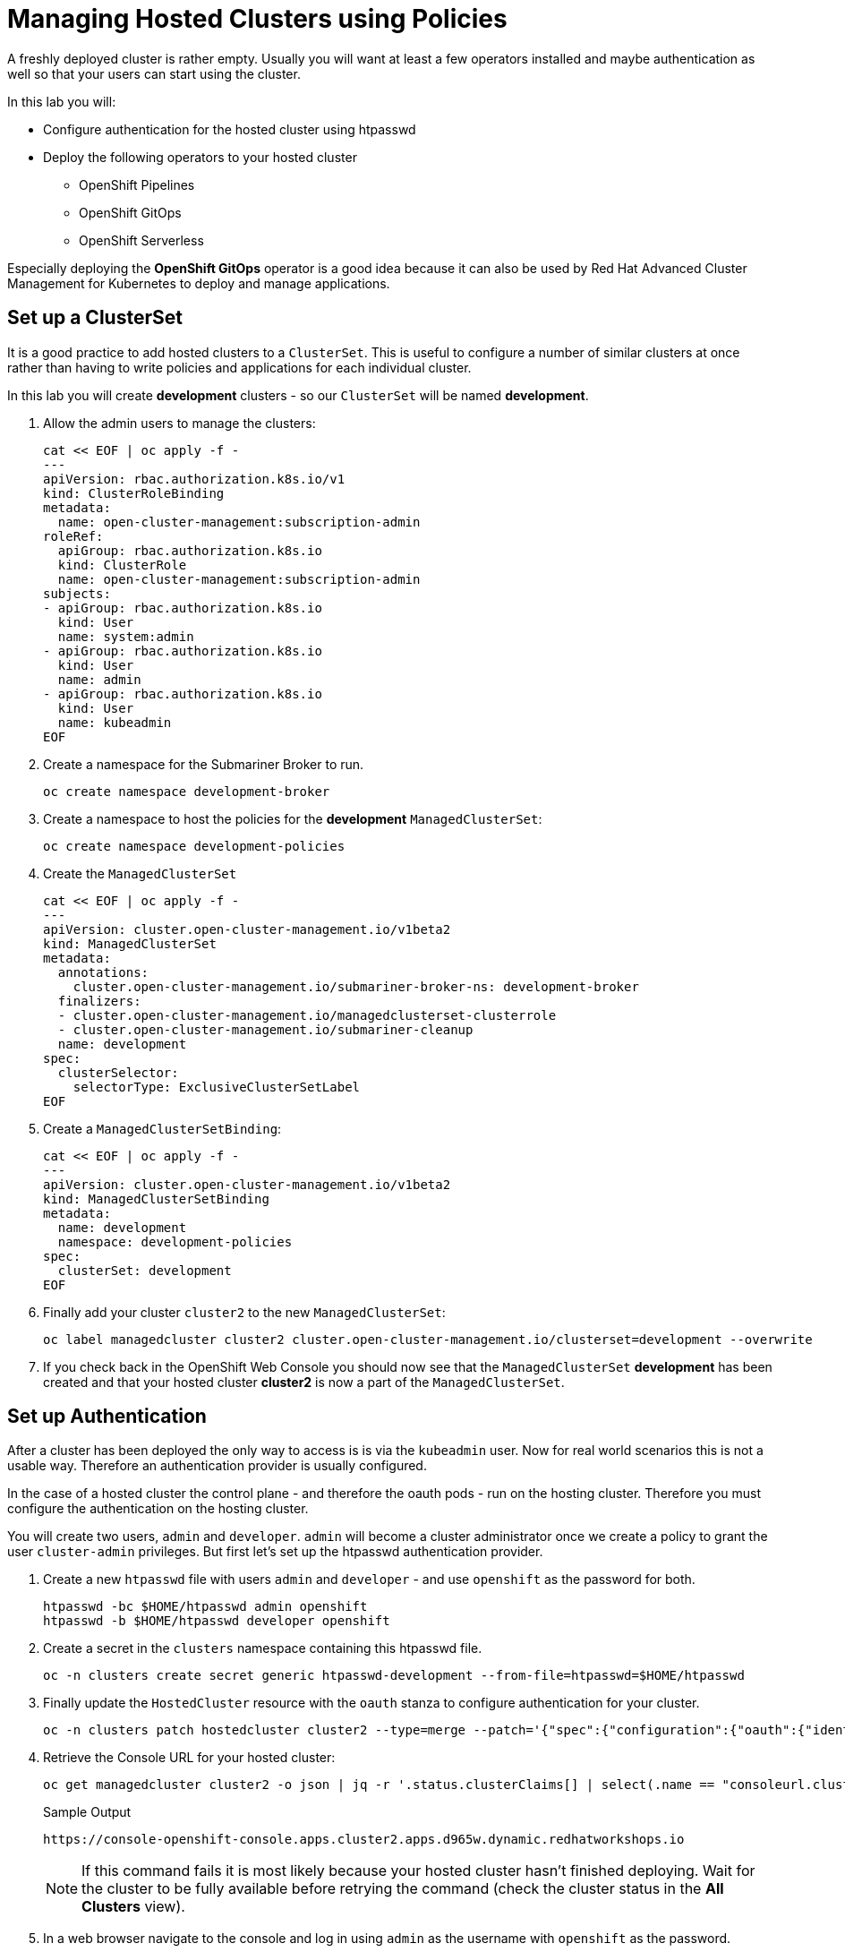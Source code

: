 = Managing Hosted Clusters using Policies

A freshly deployed cluster is rather empty. Usually you will want at least a few operators installed and maybe authentication as well so that your users can start using the cluster.

In this lab you will:

* Configure authentication for the hosted cluster using htpasswd
* Deploy the following operators to your hosted cluster
** OpenShift Pipelines
** OpenShift GitOps
** OpenShift Serverless

Especially deploying the *OpenShift GitOps* operator is a good idea because it can also be used by Red Hat Advanced Cluster Management for Kubernetes to deploy and manage applications.

== Set up a ClusterSet

It is a good practice to add hosted clusters to a `ClusterSet`. This is useful to configure a number of similar clusters at once rather than having to write policies and applications for each individual cluster.

In this lab you will create *development* clusters - so our `ClusterSet` will be named *development*.

. Allow the admin users to manage the clusters:
+
[source,sh,role=execute]
----
cat << EOF | oc apply -f -
---
apiVersion: rbac.authorization.k8s.io/v1
kind: ClusterRoleBinding
metadata:
  name: open-cluster-management:subscription-admin
roleRef:
  apiGroup: rbac.authorization.k8s.io
  kind: ClusterRole
  name: open-cluster-management:subscription-admin
subjects:
- apiGroup: rbac.authorization.k8s.io
  kind: User
  name: system:admin
- apiGroup: rbac.authorization.k8s.io
  kind: User
  name: admin
- apiGroup: rbac.authorization.k8s.io
  kind: User
  name: kubeadmin
EOF
----

. Create a namespace for the Submariner Broker to run. 
+
[source,sh,role=execute]
----
oc create namespace development-broker
----

. Create a namespace to host the policies for the *development* `ManagedClusterSet`:
+
[source,sh,role=execute]
----
oc create namespace development-policies
----

. Create the `ManagedClusterSet`
+
[source,sh,role=execute]
----
cat << EOF | oc apply -f -
---
apiVersion: cluster.open-cluster-management.io/v1beta2
kind: ManagedClusterSet
metadata:
  annotations:
    cluster.open-cluster-management.io/submariner-broker-ns: development-broker
  finalizers:
  - cluster.open-cluster-management.io/managedclusterset-clusterrole
  - cluster.open-cluster-management.io/submariner-cleanup
  name: development
spec:
  clusterSelector:
    selectorType: ExclusiveClusterSetLabel
EOF
----

. Create a `ManagedClusterSetBinding`:
+
[source,sh,role=execute]
----
cat << EOF | oc apply -f -
---
apiVersion: cluster.open-cluster-management.io/v1beta2
kind: ManagedClusterSetBinding
metadata:
  name: development
  namespace: development-policies
spec:
  clusterSet: development
EOF
----

. Finally add your cluster `cluster2` to the new `ManagedClusterSet`:
+
[source,sh,role=execute]
----
oc label managedcluster cluster2 cluster.open-cluster-management.io/clusterset=development --overwrite
----

. If you check back in the OpenShift Web Console you should now see that the `ManagedClusterSet` *development* has been created and that your hosted cluster *cluster2* is now a part of the `ManagedClusterSet`.

== Set up Authentication

After a cluster has been deployed the only way to access is is via the `kubeadmin` user. Now for real world scenarios this is not a usable way. Therefore an authentication provider is usually configured.

In the case of a hosted cluster the control plane - and therefore the oauth pods - run on the hosting cluster. Therefore you must configure the authentication on the hosting cluster.

You will create two users, `admin` and `developer`. `admin` will become a cluster administrator once we create a policy to grant the user `cluster-admin` privileges. But first let's set up the htpasswd authentication provider.

. Create a new `htpasswd` file with users `admin` and `developer` - and use `openshift` as the password for both.
+
[source,sh,role=execute]
----
htpasswd -bc $HOME/htpasswd admin openshift
htpasswd -b $HOME/htpasswd developer openshift
----

. Create a secret in the `clusters` namespace containing this htpasswd file.
+
[source,sh,role=execute]
----
oc -n clusters create secret generic htpasswd-development --from-file=htpasswd=$HOME/htpasswd
----

. Finally update the `HostedCluster` resource with the `oauth` stanza to configure authentication for your cluster.
+
[source,sh,role=execute]
----
oc -n clusters patch hostedcluster cluster2 --type=merge --patch='{"spec":{"configuration":{"oauth":{"identityProviders":[{"name":"development","type":"HTPasswd","htpasswd":{"fileData":{"name": "htpasswd-development"}},"mappingMethod":"claim"}],"templates":{"error":{"name":""},"login":{"name":""},"providerSelection":{"name":""}},"tokenConfig":{}}}}}'
----

. Retrieve the Console URL for your hosted cluster:
+
[source,sh,role=execute]
----
oc get managedcluster cluster2 -o json | jq -r '.status.clusterClaims[] | select(.name == "consoleurl.cluster.open-cluster-management.io") | .value'
----
+
.Sample Output
[source,text,options=nowrap]
----
https://console-openshift-console.apps.cluster2.apps.d965w.dynamic.redhatworkshops.io
----
+
[NOTE]
====
If this command fails it is most likely because your hosted cluster hasn't finished deploying. Wait for the cluster to be fully available before retrying the command (check the cluster status in the *All Clusters* view).
====

. In a web browser navigate to the console and log in using `admin` as the username with `openshift` as the password.
+
You will notice that `admin` is just a regular user at this point. This is because we have not yet created a `ClusterRoleBinding` granting the `admin` user *ClusterAdmin* permissions.

. Create a policy to grant this permission:
+
[source,sh,role=execute]
----
cat << EOF | oc apply -f -
---
apiVersion: policy.open-cluster-management.io/v1
kind: Policy
metadata:
  name: admin-authorization
  namespace: development-policies
spec:
  remediationAction: enforce
  disabled: false
  policy-templates:
  - objectDefinition:
      apiVersion: policy.open-cluster-management.io/v1
      kind: ConfigurationPolicy
      metadata:
        name: admin-authorization
      spec:
        remediationAction: enforce
        severity: medium
        object-templates:
        - complianceType: musthave
          objectDefinition:
            apiVersion: rbac.authorization.k8s.io/v1
            kind: ClusterRoleBinding
            metadata:
              annotations:
                rbac.authorization.kubernetes.io/autoupdate: "true"
              name: admin-authorization
            roleRef:
              apiGroup: rbac.authorization.k8s.io
              kind: ClusterRole
              name: cluster-admin
            subjects:
            - apiGroup: rbac.authorization.k8s.io
              kind: User
              name: admin
EOF
----

. Create a placement to grant this permission to all clusters in the `ManagedClusterSet` *development*.
+
[source,sh,role=execute]
----
cat << EOF | oc apply -f -
---
apiVersion: cluster.open-cluster-management.io/v1beta1
kind: Placement
metadata:
  name: admin-authorization
  namespace: development-policies
spec:
  clusterSets:
  - development
EOF
----

. And finally create a `PlacementBinding` to bind the two together and ensure the `Policy` gets deployed to your *development* clusters:
+
[source,sh,role=execute]
----
cat << EOF | oc apply -f -
---
apiVersion: policy.open-cluster-management.io/v1
kind: PlacementBinding
metadata:
  name: admin-authorization
  namespace: development-policies
placementRef:
  apiGroup: cluster.open-cluster-management.io
  kind: Placement
  name: admin-authorization
subjects:
- apiGroup: policy.open-cluster-management.io
  kind: Policy
  name: admin-authorization
EOF
----

. Now return to your managed cluster console window and refresh the page. You should now be a full cluster administrator.

== Deploy OpenShift Pipelines Operator

The OpenShift Pipelines Operator is one of the easiest operators to deploy because it only needs a `Subscription` to install the operator - once the operator is running it automatically configures the OpenShift Pipelines deployment on the cluster.

Policies can be used to ensure presence (or absence) of Kubernetes Resources on target clusters.

A `Policy` usually consists of three parts: The `Policy` itself which outlines which resources should (or should not) be on the target clusters. A `Placement` which selects the target clusters and finally a `PlacementBinding` binding the two together.

Note that you could re-use your `Placement` object for multiple policies - but it may be easier to manage to have a separate placement for each policy to enable easier changes in the future.

. Create a policy to install the `Subscription` to a cluster:
+
[source,sh,role=execute]
----
cat << EOF | oc apply -f -
---
apiVersion: policy.open-cluster-management.io/v1
kind: Policy
metadata:
  name: openshift-pipelines-installed
  namespace: development-policies
spec:
  remediationAction: enforce
  disabled: false
  policy-templates:
  - objectDefinition:
      apiVersion: policy.open-cluster-management.io/v1
      kind: ConfigurationPolicy
      metadata:
        name: openshift-pipelines-installed
      spec:
        remediationAction: enforce
        pruneObjectBehavior: DeleteIfCreated
        severity: medium
        object-templates:
        - complianceType: musthave
          objectDefinition:
            apiVersion: operators.coreos.com/v1alpha1
            kind: Subscription
            metadata:
              name: openshift-pipelines
              namespace: openshift-operators
            spec:
              channel: pipelines-1.13
              installPlanApproval: Automatic
              name: openshift-pipelines-operator-rh
              source: redhat-operators
              sourceNamespace: openshift-marketplace
EOF
----

. Create a `Placement` selecting the *development* `ManagedClusterSet`
+
[source,sh,role=execute]
----
cat << EOF | oc apply -f -
---
apiVersion: cluster.open-cluster-management.io/v1beta1
kind: Placement
metadata:
  name: openshift-pipelines-installed
  namespace: development-policies
spec:
  clusterSets:
  - development
EOF
----

. And finally create a `PlacementBinding` to bind the two together and ensure the `Policy` gets deployed to your *development* clusters:
+
[source,sh,role=execute]
----
cat << EOF | oc apply -f -
---
apiVersion: policy.open-cluster-management.io/v1
kind: PlacementBinding
metadata:
  name: openshift-pipelines-installed
  namespace: development-policies
placementRef:
  apiGroup: cluster.open-cluster-management.io
  kind: Placement
  name: openshift-pipelines-installed
subjects:
- apiGroup: policy.open-cluster-management.io
  kind: Policy
  name: openshift-pipelines-installed
EOF
----

. This is all that you need to do to install *OpenShift Pipelines* on all our development clusters.
+
Check that the policy has been deployed:
+
[source,sh,role=execute]
----
oc get policy -A | grep pipelines
----
+
.Sample Output
[source,text,options=nowrap]
----
cluster2               development-policies.openshift-pipelines-installed   enforce              Compliant          64s
development-policies   openshift-pipelines-installed                        enforce              Compliant          3m12s
----
+
Note that the policy in the `development-policies` shows as *Compliant* - and that the policy has been copied to the one cluster in your `ManagedClusterSet` - *cluster2*.

== Deploy OpenShift GitOps Operator

The OpenShift GitOps Operator is also one of the easiest operators to deploy because it only needs a `Subscription` to install the operator - once the operator is running it automatically configures the OpenShift GitOps deployment on the cluster.

. Create a policy to install the `Subscription` to a cluster:
+
[source,sh,role=execute]
----
cat << EOF | oc apply -f -
---
apiVersion: policy.open-cluster-management.io/v1
kind: Policy
metadata:
  name: openshift-gitops-installed
  namespace: development-policies
spec:
  remediationAction: enforce
  disabled: false
  policy-templates:
  - objectDefinition:
      apiVersion: policy.open-cluster-management.io/v1
      kind: ConfigurationPolicy
      metadata:
        name: openshift-gitops-installed
      spec:
        remediationAction: enforce
        pruneObjectBehavior: DeleteIfCreated
        severity: medium
        object-templates:
        - complianceType: musthave
          objectDefinition:
            apiVersion: operators.coreos.com/v1alpha1
            kind: Subscription
            metadata:
              name: openshift-gitops-operator
              namespace: openshift-operators
            spec:
              channel: gitops-1.11
              installPlanApproval: Automatic
              name: openshift-gitops-operator
              source: redhat-operators
              sourceNamespace: openshift-marketplace
EOF
----

. Create a `Placement` selecting the *development* `ManagedClusterSet`
+
[source,sh,role=execute]
----
cat << EOF | oc apply -f -
---
apiVersion: cluster.open-cluster-management.io/v1beta1
kind: Placement
metadata:
  name: openshift-gitops-installed
  namespace: development-policies
spec:
  clusterSets:
  - development
EOF
----

. And finally create a `PlacementBinding` to bind the two together and ensure the `Policy` gets deployed to your *development* clusters:
+
[source,sh,role=execute]
----
cat << EOF | oc apply -f -
---
apiVersion: policy.open-cluster-management.io/v1
kind: PlacementBinding
metadata:
  name: openshift-gitops-installed
  namespace: development-policies
placementRef:
  apiGroup: cluster.open-cluster-management.io
  kind: Placement
  name: openshift-gitops-installed
subjects:
- apiGroup: policy.open-cluster-management.io
  kind: Policy
  name: openshift-gitops-installed
EOF
----

. This is all that you need to do to install *OpenShift GitOps* on all our development clusters.
+
Check that the policy has been deployed:
+
[source,sh,role=execute]
----
oc get policy -A | grep gitops
----
+
.Sample Output
[source,text,options=nowrap]
----
cluster2               development-policies.openshift-gitops-installed      enforce              Compliant          13s
development-policies   openshift-gitops-installed                           enforce              Compliant          32s
----

== Deploy OpenShift Serverless Operator

The OpenShift Serverless Operator is a little bit more complicated because first you need to deploy the operator by creating a `Subscription`. Then you need to tell the operator to actually install OpenShift Serverless by creating a `KNativeServing` object. In addition you want to create a `KNativeEventing` object to enable event driven architectures.

Both of these objects need to live in their own namespace - so in total you need to create 5 resources via the policy:

* Subscription
* Namespace: knative-serving
* Resource: KNativeServing
* Namespace: knative-eventing
* Resource: KNativeEventing

. Create a policy to install the `Subscription` to a cluster:
+
[source,sh,role=execute]
----
cat << EOF | oc apply -f -
---
apiVersion: policy.open-cluster-management.io/v1
kind: Policy
metadata:
  name: openshift-serverless-installed
  namespace: development-policies
spec:
  remediationAction: enforce
  disabled: false
  policy-templates:
  - objectDefinition:
      apiVersion: policy.open-cluster-management.io/v1
      kind: ConfigurationPolicy
      metadata:
        name: openshift-serverless-installed
      spec:
        remediationAction: enforce
        pruneObjectBehavior: DeleteIfCreated
        severity: medium
        object-templates:
        - complianceType: musthave
          objectDefinition:
            apiVersion: operators.coreos.com/v1alpha1
            kind: Subscription
            metadata:
              name: openshift-serverless-operator
              namespace: openshift-operators
            spec:
              channel: stable
              installPlanApproval: Automatic
              name: serverless-operator
              source: redhat-operators
              sourceNamespace: openshift-marketplace
        - complianceType: musthave
          objectDefinition:
            apiVersion: v1
            kind: Namespace
            metadata:
              name: knative-serving
        - complianceType: musthave
          objectDefinition:
            apiVersion: v1
            kind: Namespace
            metadata:
              name: knative-eventing
        - complianceType: musthave
          objectDefinition:
            apiVersion: operator.knative.dev/v1beta1
            kind: KnativeServing
            metadata:
              name: knative-serving
              namespace: knative-serving
        - complianceType: musthave
          objectDefinition:
            apiVersion: operator.knative.dev/v1beta1
            kind: KnativeEventing
            metadata:
              name: knative-eventing
              namespace: knative-eventing
EOF
----

. Create a `Placement` selecting the *development* `ManagedClusterSet`
+
[source,sh,role=execute]
----
cat << EOF | oc apply -f -
---
apiVersion: cluster.open-cluster-management.io/v1beta1
kind: Placement
metadata:
  name: openshift-serverless-installed
  namespace: development-policies
spec:
  clusterSets:
  - development
EOF
----

. And finally create a `PlacementBinding` to bind the two together and ensure the `Policy` gets deployed to your *development* clusters:
+
[source,sh,role=execute]
----
cat << EOF | oc apply -f -
---
apiVersion: policy.open-cluster-management.io/v1
kind: PlacementBinding
metadata:
  name: openshift-serverless-installed
  namespace: development-policies
placementRef:
  apiGroup: cluster.open-cluster-management.io
  kind: Placement
  name: openshift-serverless-installed
subjects:
- apiGroup: policy.open-cluster-management.io
  kind: Policy
  name: openshift-serverless-installed
EOF
----

. This is all that you need to do to install _and configure_ *OpenShift Serverless* on all our development clusters.
+
Check that the policy has been deployed:
+
[source,sh,role=execute]
----
oc get policy -A | grep serverless
----
+
.Sample Output
[source,text,options=nowrap]
----
cluster2               development-policies.openshift-serverless-installed   enforce              NonCompliant       24s
development-policies   openshift-serverless-installed                        enforce              NonCompliant       2m11s
----
+
Note that this time (depending on how quickly you ran the command after creating the policy) policies in the `development-policies` shows as *NonCompliant* - this is because it takes a lot longer to create the subscription - and then create the Serverless resources. After a few minutes the policy will also switch to *Compliant*.

== Summary

In this module you learned:

* How to configure authentication for your managed clusters
* how to create a `ManagedClusterSet` to configure similar clusters as a group
* how to create policies for simple operators to be installed on managed clusters
* how to create a policy for a more complex operator with operands to be installed on managed clusters
